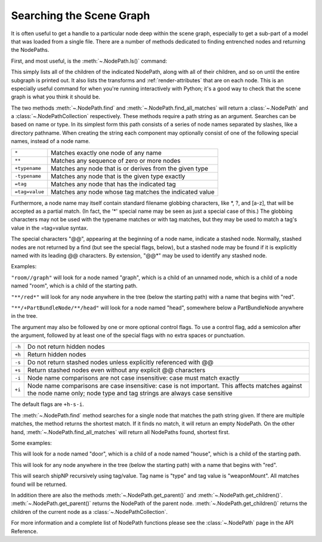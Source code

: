 .. _searching-the-scene-graph:

Searching the Scene Graph
=========================

It is often useful to get a handle to a particular node deep within the scene
graph, especially to get a sub-part of a model that was loaded from a single
file. There are a number of methods dedicated to finding entrenched nodes and
returning the NodePaths.

First, and most useful, is the :meth:`~.NodePath.ls()` command:

.. only:: python

   .. code-block:: python

      myNodePath.ls()

.. only:: cpp

   .. code-block:: cpp

      myNodePath.ls();

This simply lists all of the children of the indicated NodePath, along with all
of their children, and so on until the entire subgraph is printed out. It also
lists the transforms and :ref:`render-attributes` that are on each node. This is
an especially useful command for when you're running interactively with Python;
it's a good way to check that the scene graph is what you think it should be.

The two methods :meth:`~.NodePath.find` and :meth:`~.NodePath.find_all_matches`
will return a :class:`~.NodePath` and a :class:`~.NodePathCollection`
respectively. These methods require a path string as an argument. Searches can
be based on name or type. In its simplest form this path consists of a series of
node names separated by slashes, like a directory pathname. When creating the
string each component may optionally consist of one of the following special
names, instead of a node name.

============== =======================================================
``*``          Matches exactly one node of any name
``**``         Matches any sequence of zero or more nodes
``+typename``  Matches any node that is or derives from the given type
``-typename``  Matches any node that is the given type exactly
``=tag``       Matches any node that has the indicated tag
``=tag=value`` Matches any node whose tag matches the indicated value
============== =======================================================

Furthermore, a node name may itself contain standard filename globbing
characters, like \*, ?, and [a-z], that will be accepted as a partial match. (In
fact, the '*' special name may be seen as just a special case of this.) The
globbing characters may not be used with the typename matches or with tag
matches, but they may be used to match a tag's value in the =tag=value syntax.

The special characters "@@", appearing at the beginning of a node name, indicate
a stashed node. Normally, stashed nodes are not returned by a find (but see the
special flags, below), but a stashed node may be found if it is explicitly named
with its leading @@ characters. By extension, "@@*" may be used to identify any
stashed node.

Examples:

``"room//graph"`` will look for a node named "graph", which is a child of an
unnamed node, which is a child of a node named "room", which is a child of the
starting path.

``"**/red*"`` will look for any node anywhere in the tree (below the starting
path) with a name that begins with "red".

``"**/+PartBundleNode/**/head"`` will look for a node named "head", somewhere
below a PartBundleNode anywhere in the tree.

The argument may also be followed by one or more optional control flags. To use
a control flag, add a semicolon after the argument, followed by at least one of
the special flags with no extra spaces or punctuation.

====== =========================================================================
``-h`` Do not return hidden nodes
``+h`` Return hidden nodes
``-s`` Do not return stashed nodes unless explicitly referenced with @@
``+s`` Return stashed nodes even without any explicit @@ characters
``-i`` Node name comparisons are not case insensitive: case must match exactly
``+i`` Node name comparisons are case insensitive: case is not important. This
       affects matches against the node name only; node type and tag strings are
       always case sensitive
====== =========================================================================

The default flags are ``+h-s-i``.

The :meth:`~.NodePath.find` method searches for a single node that
matches the path string given. If there are multiple matches, the method returns
the shortest match. If it finds no match, it will return an empty NodePath. On
the other hand, :meth:`~.NodePath.find_all_matches` will return all
NodePaths found, shortest first.

.. only:: python

   .. code-block:: python

      myNodePath.find("<Path>")
      myNodePath.findAllMatches("<Path>")

.. only:: cpp

   .. code-block:: cpp

      myNodePath.find("<Path>");
      myNodePath.find_all_matches("<Path>");

Some examples:

.. only:: python

   .. code-block:: python

      myNodePath.find("house/door")

.. only:: cpp

   .. code-block:: cpp

      myNodePath.find("house/door");

This will look for a node named "door", which is a child of a node named
"house", which is a child of the starting path.

.. only:: python

   .. code-block:: python

      myNodePath.find("**/red*")

.. only:: cpp

   .. code-block:: cpp

      myNodePath.find("**/red*");

This will look for any node anywhere in the tree (below the starting path) with
a name that begins with "red".

.. only:: python

   .. code-block:: python

      shipNP.findAllMatches("**/=type=weaponMount")

.. only:: cpp

   .. code-block:: cpp

      shipNP.findAllMatches("**/=type=weaponMount");

This will search shipNP recursively using tag/value. Tag name is "type" and
tag value is "weaponMount". All matches found will be returned.

In addition there are also the methods :meth:`~.NodePath.get_parent()` and
:meth:`~.NodePath.get_children()`. :meth:`~.NodePath.get_parent()` returns the
NodePath of the parent node. :meth:`~.NodePath.get_children()` returns the
children of the current node as a :class:`~.NodePathCollection`.

.. only:: python

   The NodePathCollection can be treated like any Python sequence:

   .. code-block:: python

      for child in myNodePath.getChildren():
          print(child)

.. only:: cpp

   .. code-block:: cpp

      NodePathCollection children = myNodePath.get_children();
      for (int i = 0; i < children.size(); ++i) {
          std::cout << children[i] << "\n";
      }

For more information and a complete list of NodePath functions please see the
:class:`~.NodePath` page in the API Reference.
